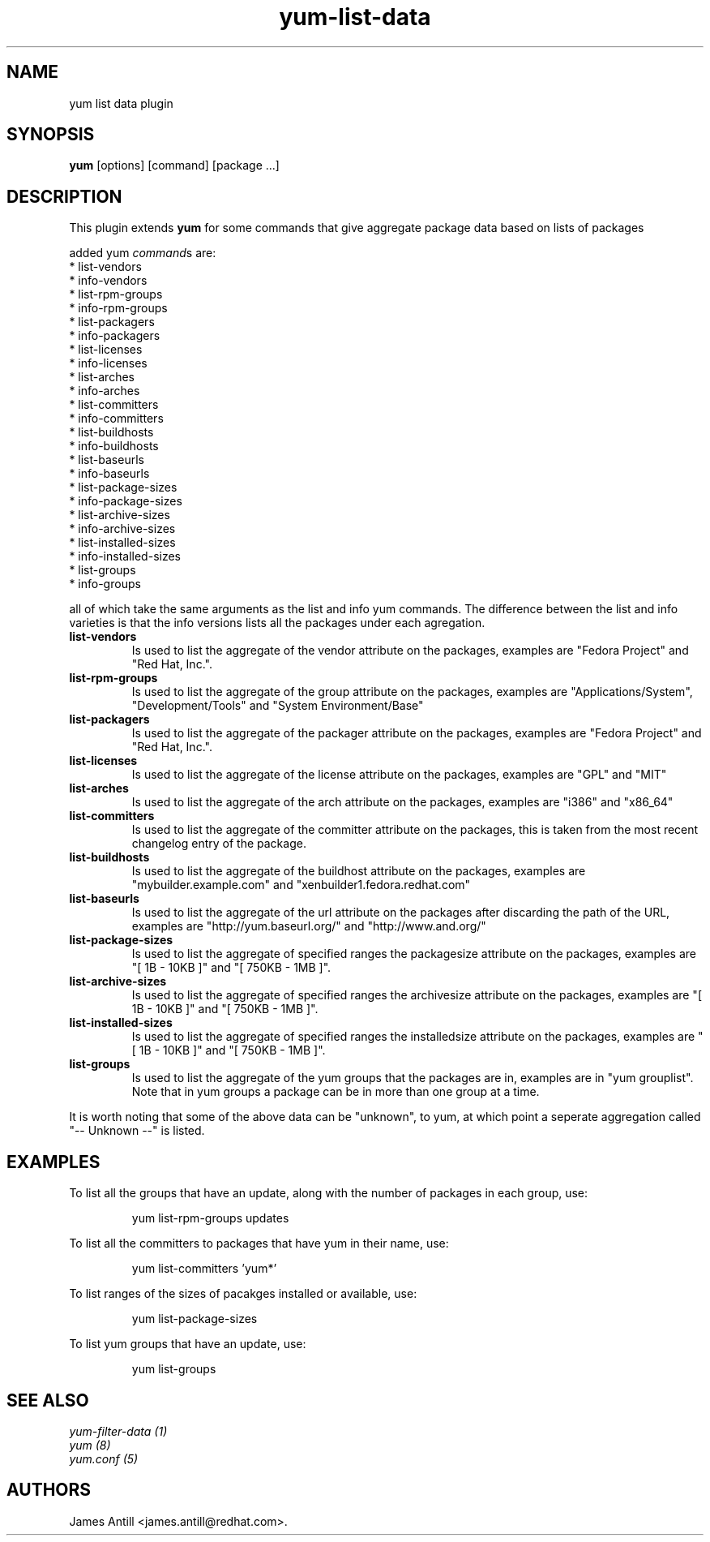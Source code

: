 .\" yum list-data plugin
.TH "yum-list-data" "1" "2008 Feb 4" "James Antill" ""
.SH "NAME"
yum list data plugin
.SH "SYNOPSIS"
\fByum\fP [options] [command] [package ...]
.SH "DESCRIPTION"
.PP 
This plugin extends \fByum\fP for some commands that give aggregate package data based on lists of packages
.PP 
added yum \fIcommand\fPs are:
.br 
.I \fR * list-vendors
.br 
.I \fR * info-vendors
.br 
.I \fR * list-rpm-groups
.br 
.I \fR * info-rpm-groups
.br 
.I \fR * list-packagers
.br 
.I \fR * info-packagers
.br 
.I \fR * list-licenses
.br 
.I \fR * info-licenses
.br 
.I \fR * list-arches
.br 
.I \fR * info-arches
.br 
.I \fR * list-committers
.br 
.I \fR * info-committers
.br 
.I \fR * list-buildhosts
.br 
.I \fR * info-buildhosts
.br 
.I \fR * list-baseurls
.br 
.I \fR * info-baseurls
.br 
.I \fR * list-package-sizes
.br 
.I \fR * info-package-sizes
.br 
.I \fR * list-archive-sizes
.br 
.I \fR * info-archive-sizes
.br 
.I \fR * list-installed-sizes
.br 
.I \fR * info-installed-sizes
.br 
.I \fR * list-groups
.br 
.I \fR * info-groups
.br 
.PP 
all of which take the same arguments as the list and info yum commands. The
difference between the list and info varieties is that the info versions lists
all the packages under each agregation.
.PP
.br 
.br 
.PP 
.IP "\fBlist-vendors\fP" "\fBinfo-vendors\fP"
Is used to list the aggregate of the vendor attribute on the packages, examples
are "Fedora Project" and "Red Hat, Inc.".
.IP
.IP "\fBlist-rpm-groups\fP" "\fBinfo-rpm-groups\fP"
Is used to list the aggregate of the group attribute on the packages, examples
are "Applications/System", "Development/Tools" and "System Environment/Base"
.IP
.IP "\fBlist-packagers\fP" "\fBinfo-packagers\fP"
Is used to list the aggregate of the packager attribute on the packages,
examples are "Fedora Project" and "Red Hat, Inc.".
.IP
.IP "\fBlist-licenses\fP" "\fBinfo-licenses\fP"
Is used to list the aggregate of the license attribute on the packages,
examples are "GPL" and "MIT"
.IP
.IP "\fBlist-arches\fP" "\fBinfo-arches\fP"
Is used to list the aggregate of the arch attribute on the packages,
examples are "i386" and "x86_64"
.IP
.IP "\fBlist-committers\fP" "\fBinfo-committers\fP"
Is used to list the aggregate of the committer attribute on the packages, this
is taken from the most recent changelog entry of the package.
.IP
.IP "\fBlist-buildhosts\fP" "\fBinfo-buildhosts\fP"
Is used to list the aggregate of the buildhost attribute on the packages,
examples are "mybuilder.example.com" and "xenbuilder1.fedora.redhat.com"
.IP
.IP "\fBlist-baseurls\fP" "\fBinfo-baseurls\fP"
Is used to list the aggregate of the url attribute on the packages after
discarding the path of the URL, examples are "http://yum.baseurl.org/" and
"http://www.and.org/"
.IP
.IP "\fBlist-package-sizes\fP" "\fBinfo-package-sizes\fP"
Is used to list the aggregate of specified ranges the packagesize attribute on
the packages, examples are "[    1B -  10KB ]" and "[ 750KB -   1MB ]".
.IP
.IP "\fBlist-archive-sizes\fP" "\fBinfo-archive-sizes\fP"
Is used to list the aggregate of specified ranges the archivesize attribute on
the packages, examples are "[    1B -  10KB ]" and "[ 750KB -   1MB ]".
.IP
.IP "\fBlist-installed-sizes\fP" "\fBinfo-installed-sizes\fP"
Is used to list the aggregate of specified ranges the installedsize attribute on
the packages, examples are "[    1B -  10KB ]" and "[ 750KB -   1MB ]".
.IP
.IP "\fBlist-groups\fP" "\fBinfo-groups\fP"
Is used to list the aggregate of the yum groups that the packages are in,
examples are in "yum grouplist". Note that in yum groups a package can be in
more than one group at a time.
.IP
.PP 
It is worth noting that some of the above data can be "unknown", to yum, at
which point a seperate aggregation called "-- Unknown --" is listed.
.SH "EXAMPLES"
.PP
To list all the groups that have an update, along with the number of packages in each group, use:
.IP
yum list-rpm-groups updates
.PP
To list all the committers to packages that have yum in their name, use:
.IP
yum list-committers 'yum*'
.PP
To list ranges of the sizes of pacakges installed or available, use:
.IP
yum list-package-sizes
.PP
To list yum groups that have an update, use:
.IP
yum list-groups


.SH "SEE ALSO"
.nf
.I yum-filter-data (1)
.I yum (8)
.I yum.conf (5)
.fi

.SH "AUTHORS"
.nf
James Antill <james.antill@redhat.com>.
.fi
